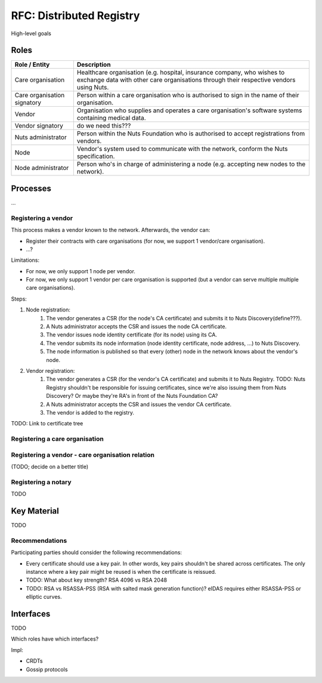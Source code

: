 .. _nuts-documentation-architecture-certificates:

RFC: Distributed Registry
#########################

High-level goals

Roles
*****

===========================  ======================================================
Role / Entity                Description
===========================  ======================================================
Care organisation            Healthcare organisation (e.g. hospital, insurance company,
                             who wishes to exchange data with other care organisations
                             through their respective vendors using Nuts.
Care organisation signatory  Person within a care organisation who is authorised to
                             sign in the name of their organisation.
Vendor                       Organisation who supplies and operates a care organisation's
                             software systems containing medical data.
Vendor signatory             do we need this???
Nuts administrator           Person within the Nuts Foundation who is authorised to
                             accept registrations from vendors.
Node                         Vendor's system used to communicate with the network,
                             conform the Nuts specification.
Node administrator           Person who's in charge of administering a node (e.g.
                             accepting new nodes to the network).
===========================  ======================================================

Processes
*********

...

Registering a vendor
--------------------
This process makes a vendor known to the network. Afterwards, the vendor can:

* Register their contracts with care organisations (for now, we support 1 vendor/care organisation).
* ...?

Limitations:

* For now, we only support 1 node per vendor.
* For now, we only support 1 vendor per care organisation is supported (but a vendor can serve multiple multiple care organisations).

Steps:

#. Node registration:
    #. The vendor generates a CSR (for the node's CA certificate) and submits it to Nuts Discovery(define???).
    #. A Nuts administrator accepts the CSR and issues the node CA certificate.
    #. The vendor issues node identity certificate (for its node) using its CA.
    #. The vendor submits its node information (node identity certificate, node address, ...) to Nuts Discovery.
    #. The node information is published so that every (other) node in the network knows about the vendor's node.
#. Vendor registration:
    #. The vendor generates a CSR (for the vendor's CA certificate) and submits it to Nuts Registry.
       TODO: Nuts Registry shouldn't be responsible for issuing certificates, since we're also issuing them
       from Nuts Discovery? Or maybe they're RA's in front of the Nuts Foundation CA?
    #. A Nuts administrator accepts the CSR and issues the vendor CA certificate.
    #. The vendor is added to the registry.

TODO: Link to certificate tree

Registering a care organisation
-------------------------------

Registering a vendor - care organisation relation
-------------------------------------------------
(TODO; decide on a better title)

Registering a notary
-------------------------------------------------
TODO

Key Material
************
TODO

Recommendations
---------------

Participating parties should consider the following recommendations:

* Every certificate should use a key pair. In other words, key pairs shouldn't be shared across certificates.
  The only instance where a key pair might be reused is when the certificate is reissued.
* TODO: What about key strength? RSA 4096 vs RSA 2048
* TODO: RSA vs RSASSA-PSS (RSA with salted mask generation function)? eIDAS requires either RSASSA-PSS or elliptic curves.

Interfaces
**********
TODO

Which roles have which interfaces?

Impl:

- CRDTs
- Gossip protocols
